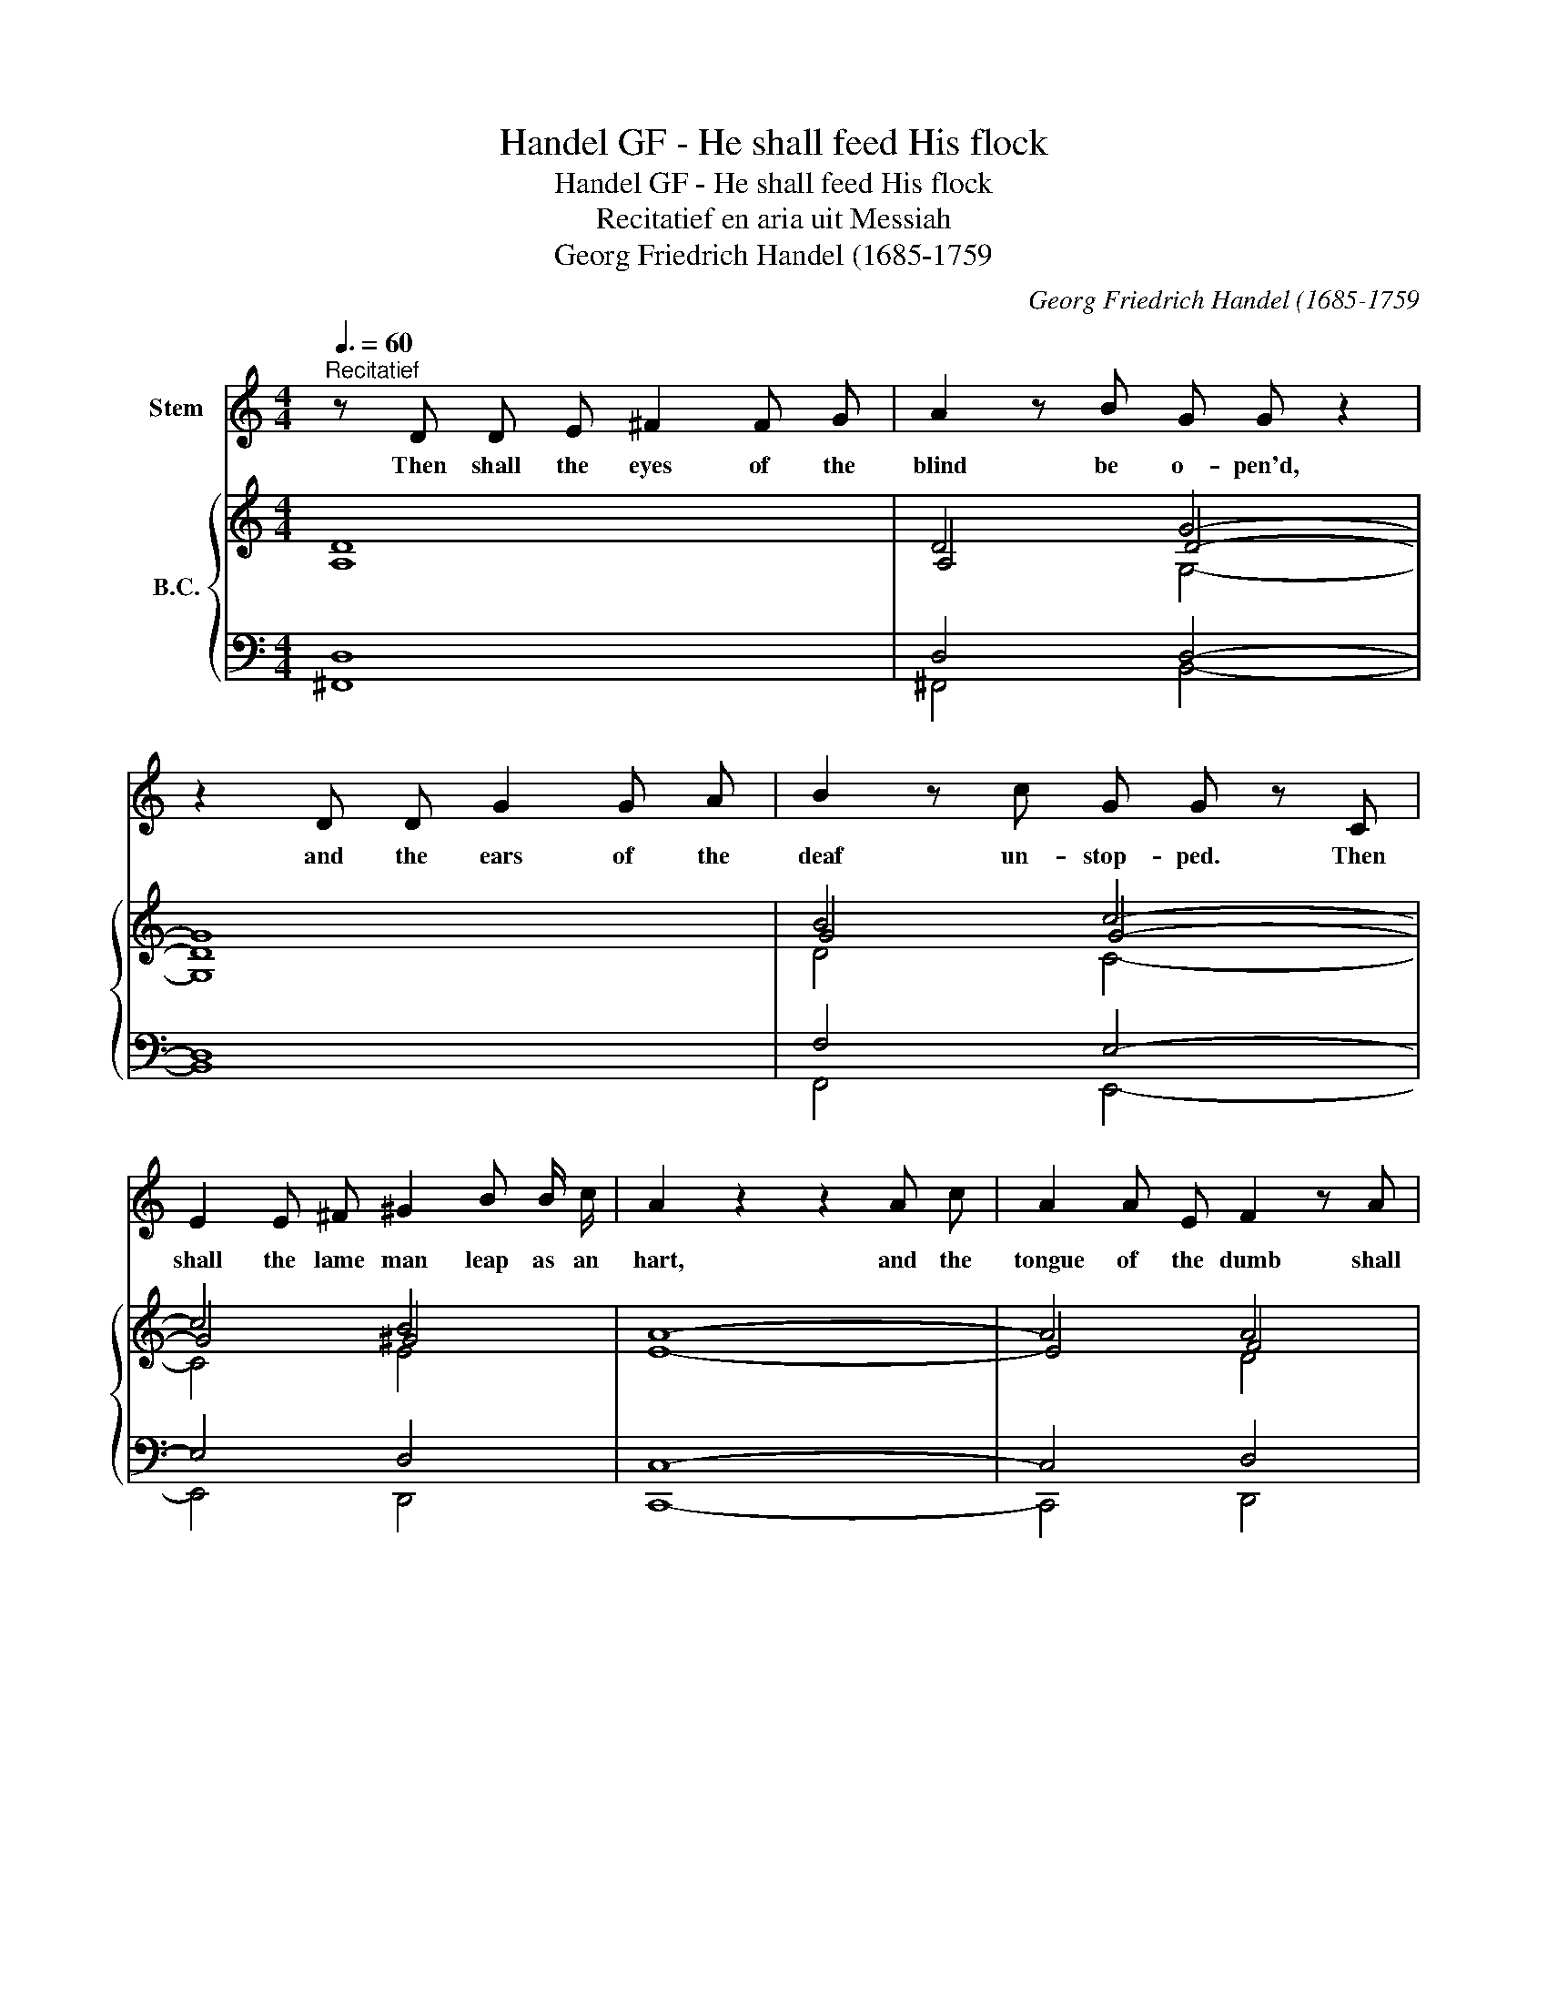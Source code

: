 X:1
T:Handel GF - He shall feed His flock
T:Handel GF - He shall feed His flock
T:Recitatief en aria uit Messiah
T:Georg Friedrich Handel (1685-1759
C:Georg Friedrich Handel (1685-1759
%%score 1 { ( 2 3 6 7 ) | ( 4 5 ) }
L:1/8
Q:3/8=60
M:4/4
K:C
V:1 treble nm="Stem"
V:2 treble nm="B.C."
V:3 treble 
V:6 treble 
V:7 treble 
V:4 bass 
V:5 bass 
V:1
"^Recitatief" z D D E ^F2 F G | A2 z B G G z2 | z2 D D G2 G A | B2 z c G G z C | %4
w: Then shall the eyes of the|blind be o- pen'd,|and the ears of the|deaf un- stop- ped. Then|
 E2 E ^F ^G2 B B/ c/ | A2 z2 z2 A c | A2 A E F2 z A | E2 z2 z4 x4 ||[K:F][M:12/8]"^Aria" z | z12 | %10
w: shall the lame man leap as an|hart, and the|tongue of the dumb shall|sing.|||
 z12 | z12 | z8 z2 z c | (c2 B) A2 G F3 C2 E | (F2 G A>Bc) C3 z2 c | (c2 B) (A2 G) (F2 E) F2 F | %16
w: ||He|shall * feed His flock like a|shep _ _ _ _ herd, and|He * shall * ga- * ther the|
 (d2 c) (=BA) G F6 | (EDF E>F) D C6 |"^A" z8 z z2 c | (c2 B) A2 G F3 C2 E | (F2 G A>Bc) C3 z2 c | %21
w: lambs * with * His arm,|with _ _ _ _ His arm,|He|shall * feed his flock like a|shep _ _ _ _ herd, and|
 (c2 B) (A2 G) (F2 E) F2 F | (d2 c) (=BA) G F6 | (EDF E>F) D C6 |"^B" z8 z2 z c | %25
w: He * shall * ga _ ther the|lambs * with * His arm,|with _ _ _ _ His arm,|and|
 (c2 B) (A2 G) (^F3 G3) | A2 B (B2 A) G3 z2 G | D2 ^C (D2 E) (F2 E F2) G | (A2 G) A2 B c3- c2 c | %29
w: car- * ry * them *|in His bo- * som, and|gent- ly lead * those * * that|are * * with young, * and|
 G2 F (G2 A) B3- B2 B | (A>BA G2) F (E>DC) c2 B | (A3 G2) F F6 | z12 | z8 z2 z f || %34
w: gent- ly lead * those * and|gen- * * * tly lead * * those that|are * with young,||Come|
[K:Bb]"^C" (f2 e) (d2 c) B3- B2 A | B2 c (d>ef) F3 z2 f | (f2 e) (d2 c) B3 B2 B | %37
w: un- * to * Him * all|ye that la- * * bour, come|un- * to * Him, ye that|
 (g2 f) (=ed) c (B/A/) B2- B2 c | (AG) B (AB) G F6 | z8 z2 z f | f2 e d2 c B3- B2 A | %41
w: are * hea- * vy la- * den, * and|He * will give * you rest,|come|un- * to * Him, * all|
 B2 c d>ef F3 z2 f | (f2 e) (d2 c) B3 z2 B | g2 f (=ed) c (B/A/) B2- B2 c | (AG) B (A>B) G F6 | %45
w: ye that la- * * bour, come|un- * to * Him, ye|that are hea- * vy la- * den, * and|He * will give * you rest.|
"^D" z12 | f2 e d2 c =B3 c2 d | (e3 d2) c c3 z2 c | (G2 ^F) (G2 A) (B2 A B2) c | %49
w: |Take His yoke up- on you, and|learn * of Him, for|He * is * meek * * and|
 (d2 c) d2 e f3- f2 f | (c2 B) c2 d e3- e2 e | d3 c2 B (A2 B) z2 e | (d3 c2) B B6 |"^E" z12 | %54
w: low- * ly of heart * and|ye * shall find rest * and|ye shall find rest * un-|to * your souls,||
 f2 e d2 c =B3 c2 d | (e3 d2) c c3 z2 c | (G2 ^F) (G2 A) (B2 A B2) c | (d2 c) d2 e f3- f2 f | %58
w: take His yoke up- on you, and|learn * of Him, for|He * is * meek * * and|low- * ly of heart * and|
 c2 B (c2 d) e3- e2 e | d3 c2 B f3- f2 g | (d3 c2) B B6 | z12 | z12 | z12 | z12 |] %65
w: ye shall find * rest, * and|ye shall find rest * un-|to * your souls.|||||
V:2
 D8 | D4 G4- | G8 | B4 c4- | c4 B4 | A8- | A4 A4 | z2 !wedge!^G2 !wedge!A2 z2 x4 || %8
[K:F][M:12/8] c | c2 B A2 G F3- F2 f | f2 _e d2 c B3- B2 A | B2 A G2 F E>DC c3- | %12
 c>BA B>AG F3- F2 A | (A2 G) F2 E F3- F2 E | (F2 G) A>Bc G2 F E2 c | (c2 B) (A2 G) (F2 E) F2 F | %16
 (d2 c) =BAG F6 | EDc E>FD E2 D F2 c | c2 B A2 G F3- F2 c | (c2 B) A2 G F3- F2 E | %20
 F2 G A>Bc G2 F E2 c | c2 B A2 G F2 E F2 F | d2 c =BAG F6 | G2 c E>FD E2 D C2 c | %24
 c2 B A2 G ^F3- F2 c | c2 B A2 G ^F3 G3 | A2 B B2 A G3- G2 G | D2 ^C D2 E F2 E F2 G | %28
 A2 G A2 B c3- c2 c | G2 F G2 A B3 g>fe | f2 c d2 G G3 c2 B | A3 G2 F F3- F2 f | %32
 f2 _e d2 c B3- B2 A | G>AF A2 G F3- F2 f ||[K:Bb] f2 e d2 c B3- B2 A | B2 c d>ef c2 B c2 f | %36
 f2 e d2 c B3- B2 B | g2 f =edc B/A/ B2- B2 c | AGB ABG A2 G F2 f | f2 e d2 c B3- B2 f | %40
 f2 e d2 c B3- B2 A | B2 c d>ef c2 B A2 f | f2 e d2 c B3- B2 B | g2 f =edc B/A/ B2- B2 c | %44
 c2 f A>BG c2 B A2 G | f2 e d2 c =B2 c d2 e | f2 e d2 c =B3 c2 d | e3 d2 c c3- c2 c | %48
 G2 ^F G2 A B2 A B2 c | d2 c d2 e f3- f2 f | c2 B c2 d e3- e2 e | d3 c2 B A2 B B2 e | %52
 d3 c2 B B2 c d2 e | f2 e d2 c =B2 c d2 e | f2 e d2 c =B3 c2 d | e3 d2 c c3 z2 c | %56
 G2 ^F G2 A B2 A B2 c | d2 c d2 e f3- f2 f | c2 B c2 d e3- e2 e | d3 c2 B f3- f2 g | %60
 d3 c2 B B3- B2 f | f2 e d2 c B3- B2 b | b2 _a g2 f e3- e2 e | e2 d c2 B A>GF f3- | f>ed e>dc B6 |] %65
V:3
 A,8 | A,4 D4- | D8 | G4 G4- | G4 ^G4 | E8- | E4 F4 | x2 E2 E2 x2 x4 ||[K:F][M:12/8] A | %9
 A2 G F2 E x2 C B,2 _e | d2 c B2 A x2 x x2 x | G2 F D2 D x2 G, A3- | A>GF G>FE C3- C2 F | %13
 F3 z2 C C2 B, A,2 C | C2 E F>GA x3 x2 G | A2 G F2 E D2 x D2 D | =B2 A G x2 D2 C D2 =B, | %17
 x2 F C>D=B, C2 x C2 E | F2 D C2 B, A,2 D C2 E | F2 F F2 E x2 D C2 B, | C2 E F>GA C3- C2 G | %21
 A2 G F2 E D3 D2 D | =B2 A G2 E D2 x D2 =B, | EDF C>D=B, C2 x x2 A | A2 G =F2 E D3- D2 A | %25
 A2 G ^F2 D D3 D3 | ^F2 G G2 F D2 _E D2 C | B,2 A, B,3 A,3- A,2 =C | C3- C2 E F2 E F>GF | %29
 E2 D E2 F G2 E B3 | c2 x G2 F E2 E F3 | F3 E2 x C3 B,2 _e | d2 c B2 A D2 F =E2 F | %33
 D2 B, F2 E C2 D C2 _e ||[K:Bb] d2 c B2 A x2 G F2 E | F2 A B>cd F2 G A2 c | d2 c B2 A G3- G2 G | %37
 =e2 x G2 A G3- G2 G | F2 F F2 =E F3 D2 A | d2 c B2 A D2 G F2 d | d2 c B2 A x2 G F2 E | %41
 F2 A B2 d x2 G C2 c | d2 c B2 A G3- G2 F | =e2 d G2 A G2 F G2 G | A2 d F>G=E A2 x F2 _E | %45
 F3 _A3 G2 =A =B2 c | d2 c _B2 G G2 F G2 =B | c3 =B2 x G2 _A G2 F | E2 D E3 D3 G2 =F | %49
 F3- F2 A B2 A B>cB | A2 G A2 B c2 A c>BA | B2 F G2 G F2 D F2 E | B3 A2 x F2 A B2 c | %53
 d2 x4 G2 A =B2 c | d2 c =B2 G G2 F G2 B | c3 =B2 x G2 _A G2 F | E2 D E3 D3 G2 =F | %57
 F3- F2 A B2 A B>cB | A2 G A2 B c2 A c>BA | B3 G2 G c3 B3 | B3 A2 x F2 G F2 e | %61
 d2 c B2 A F2 F E2 _a | g2 e e2 d B3 =A2 B | c2 B G2 G F3 d3- | d>cB c>BA F6 |] %65
V:4
 D,8 | D,4 D,4- | D,8 | F,4 E,4- | E,4 D,4 | C,8- | C,4 D,4 | z2 E,2 A,,2 z2 x4 || %8
[K:F][M:12/8] F, | F,6- F,2 _E, D,2 C, | B,,6- B,,2 A,, G,,2 F,, | E,,2 F,, B,,3- B,,3 A,,>G,,F,, | %12
 C,3 C,,3 F,,6- | F,,12- | F,,3- F,,2 F, E,2 D, C,2 B,, | A,,3 C,3 D,2 C, =B,,2 A,, | %16
 G,,6- G,,2 A,, =B,,2 G,, | C,=B,,A,, G,,2 G,, C,2 _B,, A,,2 G,, | F,,12- | F,,12- | %20
 F,,3- F,,2 F, E,2 D, C,2 B,, | A,,3 C,3 D,2 C, =B,,2 A,, | G,,6- G,,2 A,, =B,,2 G,, | %23
 C,=B,,A,, G,,2 G,, G,2 F, E,2 x | x12 | x12 | x12 | x12 | x12 | x12 | F,3 B,,3- B,,3 A,,2 B,, | %31
 C,3 C,3 F,2 _E, D,2 C, | B,,6- B,,2 A,, G,,2 F,, | B,,2 D, C,2 C,, F,,6 ||[K:Bb] B,,12- | %35
 B,,3- B,,2 B, A,2 G, F,2 E, | D,3 F,3 G,2 F, =E,2 D, | C,12 | F,2 B,, C,2 C,, F,2 E, D,2 C, | %39
 B,,12- | B,,12- | B,,3- B,,2 B, A,2 G, F,2 E, | D,3 F,3 G,2 F, =E,2 D, | C,12 | F,2 B,, C,3 F,6 | %45
 _A,,6 G,,6 | G,,12- | G,,6 C,6- | C,3- C,2 C, G,2 ^F, G,2 A, | B,2 A, B,2 C D2 C D2 E | F12 | %51
 B,3 E,3- E,2 D, D,2 G, | F,3 F,,3 B,,6 | _A,,6 G,,6- | G,,12- | G,,6 C,6- | %56
 C,3- C,2 C, G,2 ^F, G,2 A, | B,2 A, B,2 C D2 C D2 E | F12 | B,3 E,3- E,3 D,2 E, | F,3 F,,3 B,,6- | %61
 B,,6 B,2 _A, G,2 F, | E,6- E,2 D, C,2 B,, | A,,2 B,, E,3- E,3 D,>C,B,, | F,3 F,,3 B,,6 |] %65
V:5
 ^F,,8 | ^F,,4 B,,4- | B,,8 | F,,4 E,,4- | E,,4 D,,4 | C,,8- | C,,4 D,,4 | %7
 x2 !wedge!E,,2 !wedge!A,,,2 x2 x4 ||[K:F][M:12/8] F,, | F,,6- F,,2 x4 | x12 | x12 | x12 | x12 | %14
 x12 | x12 | x12 | x12 | x12 | x12 | x12 | x12 | x12 | x5 G,,, C,,6 | D,,12- | D,,12- | %26
 D,,6 G,,6- | G,,3- G,,2 G,, D,2 ^C, D,2 E, | F,2 E, F,2 G, A,2 G, A,2 B, | C12 | x12 | %31
 x3 C,,3 F,,2 x4 | x12 | x12 ||[K:Bb] x12 | x12 | x12 | x12 | x12 | x12 | x12 | x12 | x12 | x12 | %44
 x5 B, A,3 x3 | x12 | x12 | x12 | x12 | x12 | x12 | x12 | x12 | x12 | x12 | x12 | x12 | x12 | x12 | %59
 x12 | x12 | x12 | x12 | x12 | x12 |] %65
V:6
 x8 | x4 G,4- | G,8 | D4 C4- | C4 E4 | x8 | x4 D4 | x2 B,2 C2 x6 ||[K:F][M:12/8] C | %9
 C3- C2 B, A,2 A, x2 A | B2 x F2 _E D2 C B,2 x | C2 C B,2 A, G,2 E, F3- | %12
 F3/2 x/ C C3/2 x/ B, A,3- A,2 x | C3- C2 B, A,2 G, F,2 G, | A,2 C C3- C3- C2 E | %15
 F2 E C2 B, A,3 G,2 C | D2 x D2 E =B,2 A, G,2 G, | G,2 C x2 x G,3 x2 _B, | %18
 A,2 x x2 x x2 B, A,2 B, | A,2 D C2 B, A,2 B, A,2 G, | A,2 C C3 x2 x x2 E | F2 E C2 B, A,3 G,2 C | %22
 D3- D2 x =B,2 C G,2 G, | x x C x x x x2 x x2 E | ^F2 x A,B,C A,3- A,2 F | ^F2 D C2 B, A,3 B,3 | %26
 C2 B, D2 C B,2 C B,2 A, | x12 | x12 | x12 | A>BA x3 C>DC C2 D | C3 B,3 A,3 x2 A | %32
 B2 x F2 _E x2 C B,2 C | x3 C2 C A,2 B, A,2 A ||[K:Bb] B2 E F2 E D2 E D2 C | D2 F F2 F x5 A | %36
 B3 F2 E D3 =E2 F | G3 x3 =E3- E2 E | C2 D C2 C C3 x3 | B2 x3 E x2 E D2 x | x3 F2 E D2 E D2 C | %41
 D2 F F2 B F2 x3 A | B2 A F2 E D3 C2 x | G3 =E2 F E2 F x2 E | FGF C2 x F3 x3 | D3 F3 D2 C =B,2 x | %46
 =B2 G F2 E D2 x E2 G | G3 F3 E2 F E2 D | x12 | x12 | x12 | F2 x E2 C C2 x4 | F3 E3 D2 F F3 | %53
 B3 F3 D3 G3 | =B2 x F2 E D2 D E2 D | G3 F3 E2 F E2 D | x12 | x12 | x12 | x12 | F3 E3 D2 E D2 A | %61
 B2 A F2 E D2 D x2 d | e2 c B2 _A G2 F E2 G | F2 F E2 D C3 B3- | B2 x A2 E D6 |] %65
V:7
 x8 | x8 | x8 | x8 | x8 | x8 | x8 | x12 ||[K:F][M:12/8] x | x12 | x12 | x4 x4 x C3- | C2 x10 | %13
 x12 | x12 | x12 | x12 | x12 | x12 | x12 | x12 | x12 | x12 | x12 | x12 | D2 x10 | x12 | x12 | x12 | %29
 x12 | x12 | x12 | x12 | x5 B, x6 ||[K:Bb] x12 | x12 | x12 | x12 | x12 | F3- F2 x7 | x12 | %41
 x5 F x6 | x12 | x12 | x2 B x9 | x12 | x12 | x12 | x12 | x12 | x12 | x12 | x12 | x12 | G3 x9 | %55
 x12 | x12 | x12 | x12 | x12 | x12 | x12 | x12 | x9 F3- | F2 F F2 x7 |] %65

